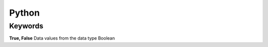 Python 
=======

Keywords 
---------

**True, False**
Data values from the data type Boolean

.. code-block :: python
    False == (1 > 2), True == (2 > 1)

